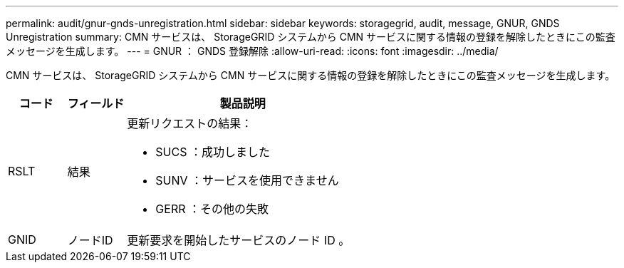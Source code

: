 ---
permalink: audit/gnur-gnds-unregistration.html 
sidebar: sidebar 
keywords: storagegrid, audit, message, GNUR, GNDS Unregistration 
summary: CMN サービスは、 StorageGRID システムから CMN サービスに関する情報の登録を解除したときにこの監査メッセージを生成します。 
---
= GNUR ： GNDS 登録解除
:allow-uri-read: 
:icons: font
:imagesdir: ../media/


[role="lead"]
CMN サービスは、 StorageGRID システムから CMN サービスに関する情報の登録を解除したときにこの監査メッセージを生成します。

[cols="1a,1a,4a"]
|===
| コード | フィールド | 製品説明 


 a| 
RSLT
 a| 
結果
 a| 
更新リクエストの結果：

* SUCS ：成功しました
* SUNV ：サービスを使用できません
* GERR ：その他の失敗




 a| 
GNID
 a| 
ノードID
 a| 
更新要求を開始したサービスのノード ID 。

|===
